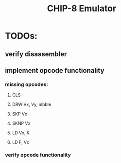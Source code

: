 #+TITLE: CHIP-8 Emulator
#+TOC:nil

* TODOs:
** verify disassembler
** implement opcode functionality
*** missing opcodes:
**** CLS
**** DRW Vx, Vy, nibble
**** SKP Vx
**** SKNP Vx
**** LD Vx, K
**** LD F, Vx
*** verify opcode functionality
